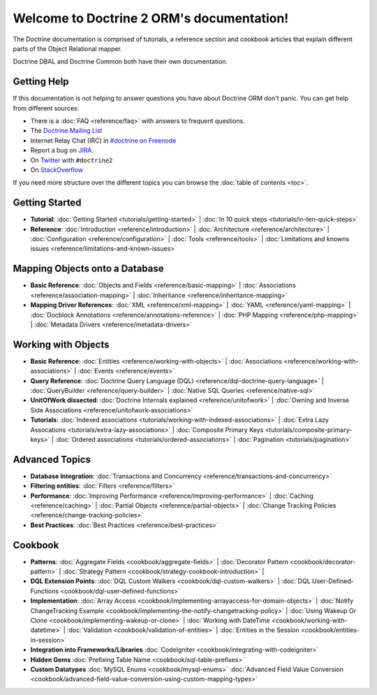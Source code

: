 Welcome to Doctrine 2 ORM's documentation!
==========================================

The Doctrine documentation is comprised of tutorials, a reference section and
cookbook articles that explain different parts of the Object Relational mapper.

Doctrine DBAL and Doctrine Common both have their own documentation.

Getting Help
------------

If this documentation is not helping to answer questions you have about
Doctrine ORM don't panic. You can get help from different sources:

-  There is a :doc:`FAQ <reference/faq>` with answers to frequent questions.
-  The `Doctrine Mailing List <http://groups.google.com/group/doctrine-user>`_
-  Internet Relay Chat (IRC) in `#doctrine on Freenode <irc://irc.freenode.net/doctrine>`_
-  Report a bug on `JIRA <http://www.doctrine-project.org/jira>`_.
-  On `Twitter <https://twitter.com/search/%23doctrine2>`_ with ``#doctrine2``
-  On `StackOverflow <http://stackoverflow.com/questions/tagged/doctrine2>`_

If you need more structure over the different topics you can browse the :doc:`table
of contents <toc>`.

Getting Started
---------------

* **Tutorial**:
  :doc:`Getting Started <tutorials/getting-started>` |
  :doc:`In 10 quick steps <tutorials/in-ten-quick-steps>`

* **Reference**:
  :doc:`Introduction <reference/introduction>` |
  :doc:`Architecture <reference/architecture>` |
  :doc:`Configuration <reference/configuration>` |
  :doc:`Tools <reference/tools>` |
  :doc:`Limitations and knowns issues <reference/limitations-and-known-issues>`

Mapping Objects onto a Database
-------------------------------

* **Basic Reference**:
  :doc:`Objects and Fields <reference/basic-mapping>` |
  :doc:`Associations <reference/association-mapping>` |
  :doc:`Inheritance <reference/inheritance-mapping>`

* **Mapping Driver References**:
  :doc:`XML <reference/xml-mapping>` |
  :doc:`YAML <reference/yaml-mapping>` |
  :doc:`Docblock Annotations <reference/annotations-reference>` |
  :doc:`PHP Mapping <reference/php-mapping>` |
  :doc:`Metadata Drivers <reference/metadata-drivers>`

Working with Objects
--------------------

* **Basic Reference**:
  :doc:`Entities <reference/working-with-objects>` |
  :doc:`Associations <reference/working-with-associations>` |
  :doc:`Events <reference/events>`

* **Query Reference**:
  :doc:`Doctrine Query Language (DQL) <reference/dql-doctrine-query-language>` |
  :doc:`QueryBuilder <reference/query-builder>` |
  :doc:`Native SQL Queries <reference/native-sql>`

* **UnitOfWork dissected**:
  :doc:`Doctrine Internals explained <reference/unitofwork>` |
  :doc:`Owning and Inverse Side Associations <reference/unitofwork-associations>`

* **Tutorials**:
  :doc:`Indexed associations <tutorials/working-with-indexed-associations>` |
  :doc:`Extra Lazy Assocations <tutorials/extra-lazy-associations>` |
  :doc:`Composite Primary Keys <tutorials/composite-primary-keys>` |
  :doc:`Ordered associations <tutorials/ordered-associations>` |
  :doc:`Pagination <tutorials/pagination>`

Advanced Topics
---------------

* **Database Integration**:
  :doc:`Transactions and Concurrency <reference/transactions-and-concurrency>`

* **Filtering entities**:
  :doc:`Filters <reference/filters>`

* **Performance**:
  :doc:`Improving Performance <reference/improving-performance>` |
  :doc:`Caching <reference/caching>` |
  :doc:`Partial Objects <reference/partial-objects>` |
  :doc:`Change Tracking Policies <reference/change-tracking-policies>`

* **Best Practices**:
  :doc:`Best Practices <reference/best-practices>`

Cookbook
--------

* **Patterns**:
  :doc:`Aggregate Fields <cookbook/aggregate-fields>` |
  :doc:`Decorator Pattern <cookbook/decorator-pattern>` |
  :doc:`Strategy Pattern <cookbook/strategy-cookbook-introduction>` |

* **DQL Extension Points**:
  :doc:`DQL Custom Walkers <cookbook/dql-custom-walkers>` |
  :doc:`DQL User-Defined-Functions <cookbook/dql-user-defined-functions>`

* **Implementation**:
  :doc:`Array Access <cookbook/implementing-arrayaccess-for-domain-objects>` |
  :doc:`Notify ChangeTracking Example <cookbook/implementing-the-notify-changetracking-policy>` |
  :doc:`Using Wakeup Or Clone <cookbook/implementing-wakeup-or-clone>` |
  :doc:`Working with DateTime <cookbook/working-with-datetime>` |
  :doc:`Validation <cookbook/validation-of-entities>` |
  :doc:`Entities in the Session <cookbook/entities-in-session>`

* **Integration into Frameworks/Libraries**
  :doc:`CodeIgniter <cookbook/integrating-with-codeigniter>`

* **Hidden Gems**
  :doc:`Prefixing Table Name <cookbook/sql-table-prefixes>`

* **Custom Datatypes**
  :doc:`MySQL Enums <cookbook/mysql-enums>`
  :doc:`Advanced Field Value Conversion <cookbook/advanced-field-value-conversion-using-custom-mapping-types>`

